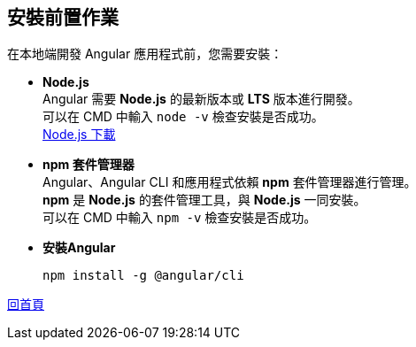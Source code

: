 == 安裝前置作業

在本地端開發 Angular 應用程式前，您需要安裝：

* **Node.js** +
Angular 需要 **Node.js** 的最新版本或 **LTS** 版本進行開發。 +
可以在 CMD 中輸入 `node -v` 檢查安裝是否成功。 +
https://nodejs.org/zh-tw/download/prebuilt-installer[Node.js 下載]

* **npm 套件管理器** +
Angular、Angular CLI 和應用程式依賴 **npm** 套件管理器進行管理。 +
**npm** 是 **Node.js** 的套件管理工具，與 **Node.js** 一同安裝。 +
可以在 CMD 中輸入 `npm -v` 檢查安裝是否成功。

* **安裝Angular**
+
----
npm install -g @angular/cli
----

link:index.html[回首頁]
